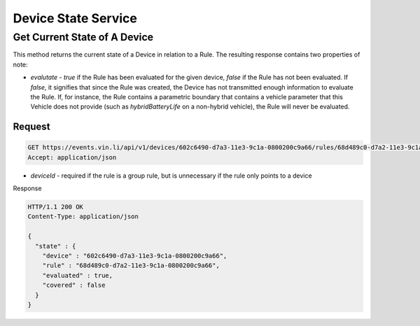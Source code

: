 Device State Service
~~~~~~~~~~~~~~~~~~~~

Get Current State of A Device
`````````````````````````````

This method returns the current state of a Device in relation to a Rule.  The resulting response contains two properties of note:

* `evalutate` - `true` if the Rule has been evaluated for the given device, `false` if the Rule has not been evaluated.  If `false`, it signifies that since the Rule was created, the Device has not transmitted enough information to evaluate the Rule.  If, for instance, the Rule contains a parametric boundary that contains a vehicle parameter that this Vehicle does not provide (such as `hybridBatteryLife` on a non-hybrid vehicle), the Rule will never be evaluated.

Request
+++++++

.. code-block:: json

      GET https://events.vin.li/api/v1/devices/602c6490-d7a3-11e3-9c1a-0800200c9a66/rules/68d489c0-d7a2-11e3-9c1a-0800200c9a66/state
      Accept: application/json

* `deviceId` - required if the rule is a group rule, but is unnecessary if the rule only points to a device


Response

.. code-block:: json

      HTTP/1.1 200 OK
      Content-Type: application/json

      {
        "state" : {
          "device" : "602c6490-d7a3-11e3-9c1a-0800200c9a66",
          "rule" : "68d489c0-d7a2-11e3-9c1a-0800200c9a66",
          "evaluated" : true,
          "covered" : false
        }
      }
